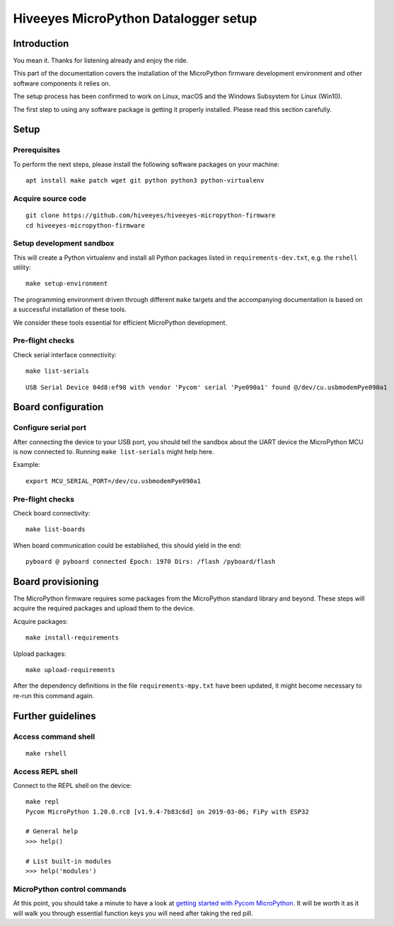 #####################################
Hiveeyes MicroPython Datalogger setup
#####################################

************
Introduction
************
You mean it. Thanks for listening already and enjoy the ride.

This part of the documentation covers the installation of the
MicroPython firmware development environment and other software
components it relies on.

The setup process has been confirmed to work on Linux, macOS and the
Windows Subsystem for Linux (Win10).

The first step to using any software package is getting it
properly installed. Please read this section carefully.


*****
Setup
*****

Prerequisites
=============
To perform the next steps, please install the following software
packages on your machine::

    apt install make patch wget git python python3 python-virtualenv


Acquire source code
===================
::

    git clone https://github.com/hiveeyes/hiveeyes-micropython-firmware
    cd hiveeyes-micropython-firmware


Setup development sandbox
=========================
This will create a Python virtualenv and install all Python packages
listed in ``requirements-dev.txt``, e.g. the ``rshell`` utility::

    make setup-environment

The programming environment driven through different ``make`` targets
and the accompanying documentation is based on a successful installation
of these tools.

We consider these tools essential for efficient MicroPython development.


Pre-flight checks
=================
Check serial interface connectivity::

    make list-serials

::

    USB Serial Device 04d8:ef98 with vendor 'Pycom' serial 'Pye090a1' found @/dev/cu.usbmodemPye090a1


*******************
Board configuration
*******************

Configure serial port
=====================
After connecting the device to your USB port, you should tell the sandbox
about the UART device the MicroPython MCU is now connected to.
Running ``make list-serials`` might help here.

Example::

    export MCU_SERIAL_PORT=/dev/cu.usbmodemPye090a1

Pre-flight checks
=================
Check board connectivity::

    make list-boards

When board communication could be established, this should yield in the end::

    pyboard @ pyboard connected Epoch: 1970 Dirs: /flash /pyboard/flash


******************
Board provisioning
******************
The MicroPython firmware requires some packages from the MicroPython standard
library and beyond. These steps will acquire the required packages and upload
them to the device.

Acquire packages::

    make install-requirements

Upload packages::

    make upload-requirements

After the dependency definitions in the file ``requirements-mpy.txt``
have been updated, it might become necessary to re-run this command again.


******************
Further guidelines
******************

Access command shell
====================
::

    make rshell

Access REPL shell
=================
Connect to the REPL shell on the device::

    make repl
    Pycom MicroPython 1.20.0.rc8 [v1.9.4-7b83c6d] on 2019-03-06; FiPy with ESP32

    # General help
    >>> help()

    # List built-in modules
    >>> help('modules')

MicroPython control commands
============================
At this point, you should take a minute to have a look at
`getting started with Pycom MicroPython`_. It will be worth it as it will walk
you through essential function keys you will need after taking the red pill.

.. _getting started with Pycom MicroPython: https://github.com/hiveeyes/hiveeyes-micropython-firmware/blob/master/doc/pycom-getting-started.rst
